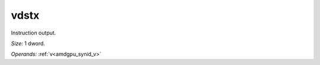 ..
    **************************************************
    *                                                *
    *   Automatically generated file, do not edit!   *
    *                                                *
    **************************************************

.. _amdgpu_synid_gfx12_vdstx:

vdstx
=====

Instruction output.

*Size:* 1 dword.

*Operands:* :ref:`v<amdgpu_synid_v>`
